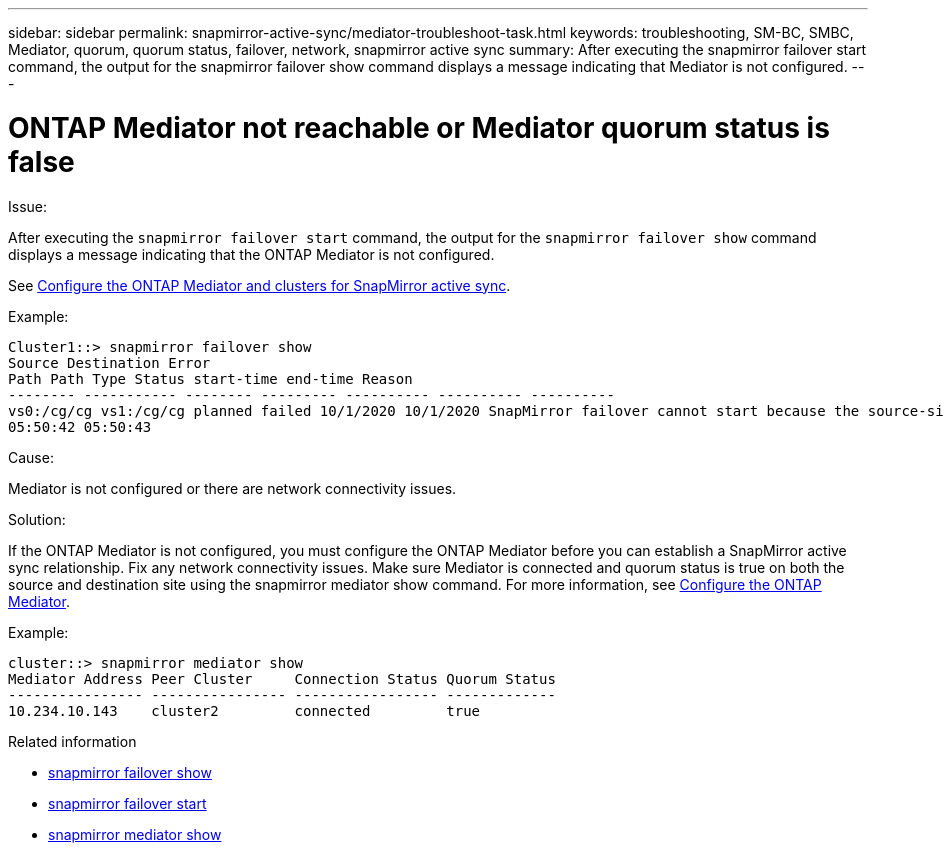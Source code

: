 ---
sidebar: sidebar
permalink: snapmirror-active-sync/mediator-troubleshoot-task.html
keywords: troubleshooting, SM-BC, SMBC, Mediator, quorum, quorum status, failover, network, snapmirror active sync
summary: After executing the snapmirror failover start command, the output for the snapmirror failover show command displays a message indicating that Mediator is not configured.
---

= ONTAP Mediator not reachable or Mediator quorum status is false
:hardbreaks:
:nofooter:
:icons: font
:linkattrs:
:imagesdir: ../media/

[.lead]

.Issue:

After executing the `snapmirror failover start` command, the output for the `snapmirror failover show` command displays a message indicating that  the ONTAP Mediator is not configured.

See link:mediator-install-task.html[Configure the ONTAP Mediator and clusters for SnapMirror active sync].

.Example:

....
Cluster1::> snapmirror failover show
Source Destination Error
Path Path Type Status start-time end-time Reason
-------- ----------- -------- --------- ---------- ---------- ----------
vs0:/cg/cg vs1:/cg/cg planned failed 10/1/2020 10/1/2020 SnapMirror failover cannot start because the source-side precheck failed. reason: Mediator not configured.
05:50:42 05:50:43
....

.Cause:

Mediator is not configured or there are network connectivity issues.

.Solution:

If the ONTAP Mediator is not configured, you must configure the ONTAP Mediator before you can establish a SnapMirror active sync relationship. Fix any network connectivity issues. Make sure Mediator is connected and quorum status is true on both the source and destination site using the snapmirror mediator show command. For more information, see link:mediator-install-task.html[Configure the ONTAP Mediator].

.Example:

....
cluster::> snapmirror mediator show
Mediator Address Peer Cluster     Connection Status Quorum Status
---------------- ---------------- ----------------- -------------
10.234.10.143    cluster2         connected         true
....

.Related information
* link:https://docs.netapp.com/us-en/ontap-cli/snapmirror-failover-show.html[snapmirror failover show^]
* link:https://docs.netapp.com/us-en/ontap-cli/snapmirror-failover-start.html[snapmirror failover start^]
* link:https://docs.netapp.com/us-en/ontap-cli/snapmirror-mediator-show.html[snapmirror mediator show^]


// 2025 July 22, ONTAPDOC-2960
// 6 may 2024, ontapdoc-1478